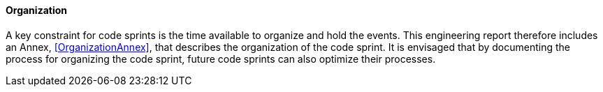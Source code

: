 ==== Organization

A key constraint for code sprints is the time available to organize and hold the events. This engineering report therefore includes an Annex, <<OrganizationAnnex>>, that describes the organization of the code sprint. It is envisaged that by documenting the process for organizing the code sprint, future code sprints can also optimize their processes. 
